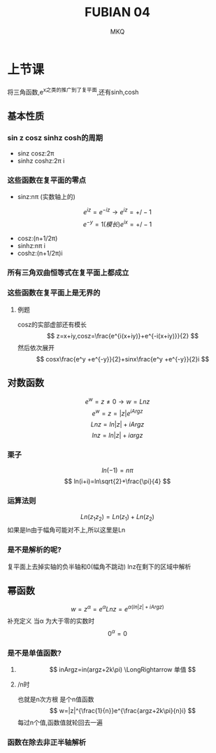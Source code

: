 #+TITLE: FUBIAN 04
#+AUTHOR: MKQ
#+KEYWORDS: note
#+LATEX_COMPILER: xelatex
#+LATEX_HEADER:\usepackage[scheme=plain]{ctex}
* 上节课
将三角函数,e^x之类的推广到了复平面,还有sinh,cosh
** 基本性质
*** sin z cosz sinhz cosh的周期
- sinz cosz:2\pi
- sinhz coshz:2\pi i
*** 这些函数在复平面的零点
- sinz:n\pi (实数轴上的) 
\[
e^{iz}=e^{-iz} \rightarrow e^{iz}=+/- 1
\]
\[
e^{-y}=1(模长) e^{ix}=+/-1
\]
- cosz:(n+1/2\pi)
- sinhz:n\pi i
- coshz:(n+1/2\pi)i
*** 所有三角双曲恒等式在复平面上都成立
*** 这些函数在复平面上是无界的
**** 例题
cosz的实部虚部还有模长
\[
z=x+iy,cosz=\frac{e^{i(x+iy)}+e^{-i(x+iy)}}{2}
\]
然后依次展开
\[
cosx\frac{e^y +e^{-y}}{2}+sinx\frac{e^y +e^{-y}}{2}i
\]
** 对数函数
\[
e^w =z \neq 0 \rightarrow w=Ln z
\]
\[
e^w =z=|z|e^{iArgz}
\]
\[
Ln z=ln|z|+iArgz
\]
\[
ln z=ln|z|+iargz
\]
*** 栗子
\[
ln(-1)=n\pi
\]
\[
ln(i+i)=ln\sqrt{2}+\frac{\pi}{4}
\]
*** 运算法则
\[
Ln(z_1 z_2 )=Ln(z_1 )+Ln(z_2 )
\]
如果是ln由于幅角可能对不上,所以这里是Ln
*** 是不是解析的呢?
复平面上去掉实轴的负半轴和0(幅角不跳动)
lnz在剩下的区域中解析
** 幂函数
\[
w=z^\alpha =e^\alpha Lnz=e^{\alpha (ln|z|+iArgz)}
\]
补充定义
当\alpha 为大于零的实数时
\[
0^\alpha = 0
\]
*** 是不是单值函数?
**** \alpha为正整数时
\[
inArgz=in(argz+2k\pi) \LongRightarrow 单值
\]
**** \aplha为1/n时
也就是n次方根
是个n值函数
\[
w=|z|^{\frac{1}{n}}e^{\frac{argz+2k\pi}{n}i}
\]
每过n个值,函数值就轮回去一遍
*** 函数在除去非正半轴解析

